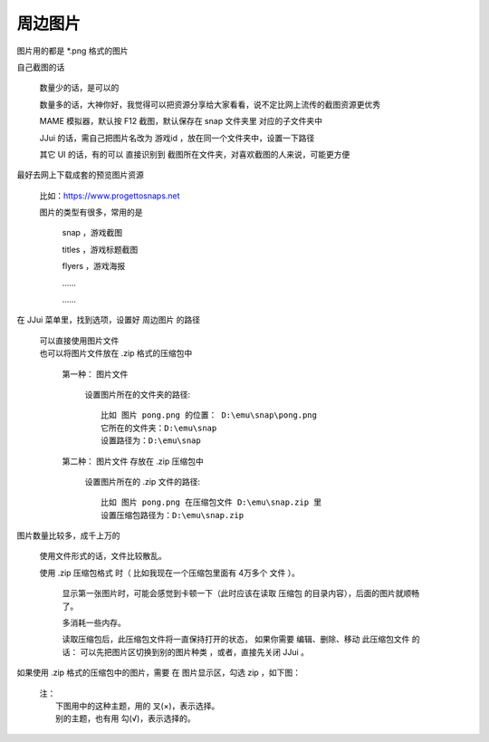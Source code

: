 ﻿======================================
周边图片
======================================

图片用的都是 \*.png 格式的图片

自己截图的话
	
	数量少的话，是可以的
	
	数量多的话，大神你好，我觉得可以把资源分享给大家看看，说不定比网上流传的截图资源更优秀
	
	MAME 模拟器，默认按 F12 截图，默认保存在 snap 文件夹里 对应的子文件夹中
	
	JJui 的话，需自己把图片名改为 游戏id ，放在同一个文件夹中，设置一下路径
	
	其它 UI 的话，有的可以 直接识别到 截图所在文件夹，对喜欢截图的人来说，可能更方便


最好去网上下载成套的预览图片资源
	
	比如：https://www.progettosnaps.net
	
	图片的类型有很多，常用的是
		
		snap ，游戏截图
		
		titles ，游戏标题截图
		
		flyers ，游戏海报
		
		……
		
		……

在 JJui 菜单里，找到选项，设置好 周边图片 的路径
	
	| 可以直接使用图片文件
	| 也可以将图片文件放在 .zip 格式的压缩包中
		
		第一种： 图片文件
			
			设置图片所在的文件夹的路径::
				
				比如 图片 pong.png 的位置： D:\emu\snap\pong.png
				它所在的文件夹：D:\emu\snap
				设置路径为：D:\emu\snap
		 
		第二种： 图片文件 存放在 .zip 压缩包中
			
			设置图片所在的 .zip 文件的路径::
				
				比如 图片 pong.png 在压缩包文件 D:\emu\snap.zip 里
				设置压缩包路径为：D:\emu\snap.zip

图片数量比较多，成千上万的
	
	使用文件形式的话，文件比较散乱。
	
	使用 .zip 压缩包格式 时（ 比如我现在一个压缩包里面有 4万多个 文件 ）。
		
		显示第一张图片时，可能会感觉到卡顿一下（此时应该在读取 压缩包 的目录内容），后面的图片就顺畅了。
		
		多消耗一些内存。
		
		读取压缩包后，此压缩包文件将一直保持打开的状态，
		如果你需要 编辑、删除、移动 此压缩包文件 的话：
		可以先把图片区切换到别的图片种类 ，或者，直接先关闭 JJui 。

如果使用 .zip 格式的压缩包中的图片，需要 在 图片显示区，勾选 zip ，如下图：
	
	| 注：
	|   下图用中的这种主题，用的 叉(×)，表示选择。
	|   别的主题，也有用 勾(√)，表示选择的。

	.. image:: images/extra_image.png
	   :alt: 此处应显示图片
